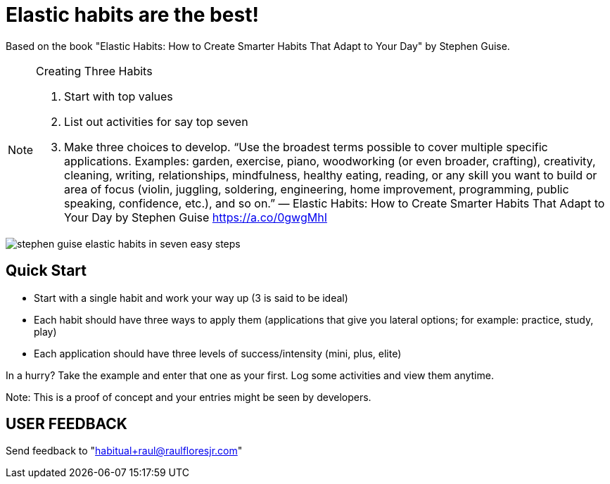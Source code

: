 = Elastic habits are the best!
:icons: font
:imagesdir: ./src/lib/images

Based on the book "Elastic Habits: How to Create Smarter Habits That Adapt to Your Day" by Stephen Guise.

[NOTE]
.Creating Three Habits
====
. Start with top values
. List out activities for say top seven
. Make three choices to develop. “Use the broadest terms possible to cover multiple specific applications. Examples: garden, exercise, piano, woodworking (or even broader, crafting), creativity, cleaning, writing, relationships, mindfulness, healthy eating, reading, or any skill you want to build or area of focus (violin, juggling, soldering, engineering, home improvement, programming, public speaking, confidence, etc.), and so on.” — Elastic Habits: How to Create Smarter Habits That Adapt to Your Day by Stephen Guise https://a.co/0gwgMhI
====

image::stephen_guise_elastic_habits_in_seven_easy_steps.png[]

== Quick Start
* Start with a single habit and work your way up (3 is said to be ideal)
* Each habit should have three ways to apply them (applications that give you lateral options; for example: practice, study, play)
* Each application should have three levels of success/intensity (mini, plus, elite)

In a hurry? Take the example and enter that one as your first.
Log some activities and view them anytime.

Note: This is a proof of concept and your entries might be seen  by developers.

== USER FEEDBACK
Send feedback to "habitual+raul@raulfloresjr.com"

